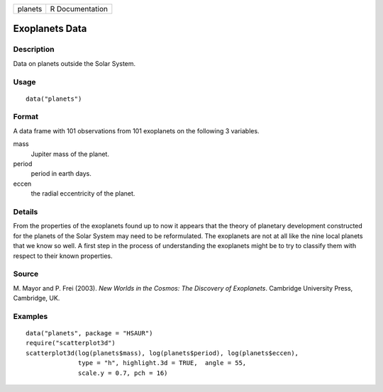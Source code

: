 +---------+-----------------+
| planets | R Documentation |
+---------+-----------------+

Exoplanets Data
---------------

Description
~~~~~~~~~~~

Data on planets outside the Solar System.

Usage
~~~~~

::

    data("planets")

Format
~~~~~~

A data frame with 101 observations from 101 exoplanets on the following
3 variables.

mass
    Jupiter mass of the planet.

period
    period in earth days.

eccen
    the radial eccentricity of the planet.

Details
~~~~~~~

From the properties of the exoplanets found up to now it appears that
the theory of planetary development constructed for the planets of the
Solar System may need to be reformulated. The exoplanets are not at all
like the nine local planets that we know so well. A first step in the
process of understanding the exoplanets might be to try to classify them
with respect to their known properties.

Source
~~~~~~

M. Mayor and P. Frei (2003). *New Worlds in the Cosmos: The Discovery of
Exoplanets*. Cambridge University Press, Cambridge, UK.

Examples
~~~~~~~~

::


      data("planets", package = "HSAUR")
      require("scatterplot3d")
      scatterplot3d(log(planets$mass), log(planets$period), log(planets$eccen), 
                    type = "h", highlight.3d = TRUE,  angle = 55, 
                    scale.y = 0.7, pch = 16)

